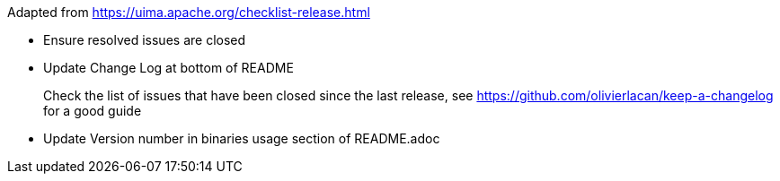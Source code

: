 
Adapted from https://uima.apache.org/checklist-release.html

* Ensure resolved issues are closed

* Update Change Log at bottom of README
+
Check the list of issues that have been closed since the last release, see https://github.com/olivierlacan/keep-a-changelog for a good guide

* Update Version number in binaries usage section of README.adoc

